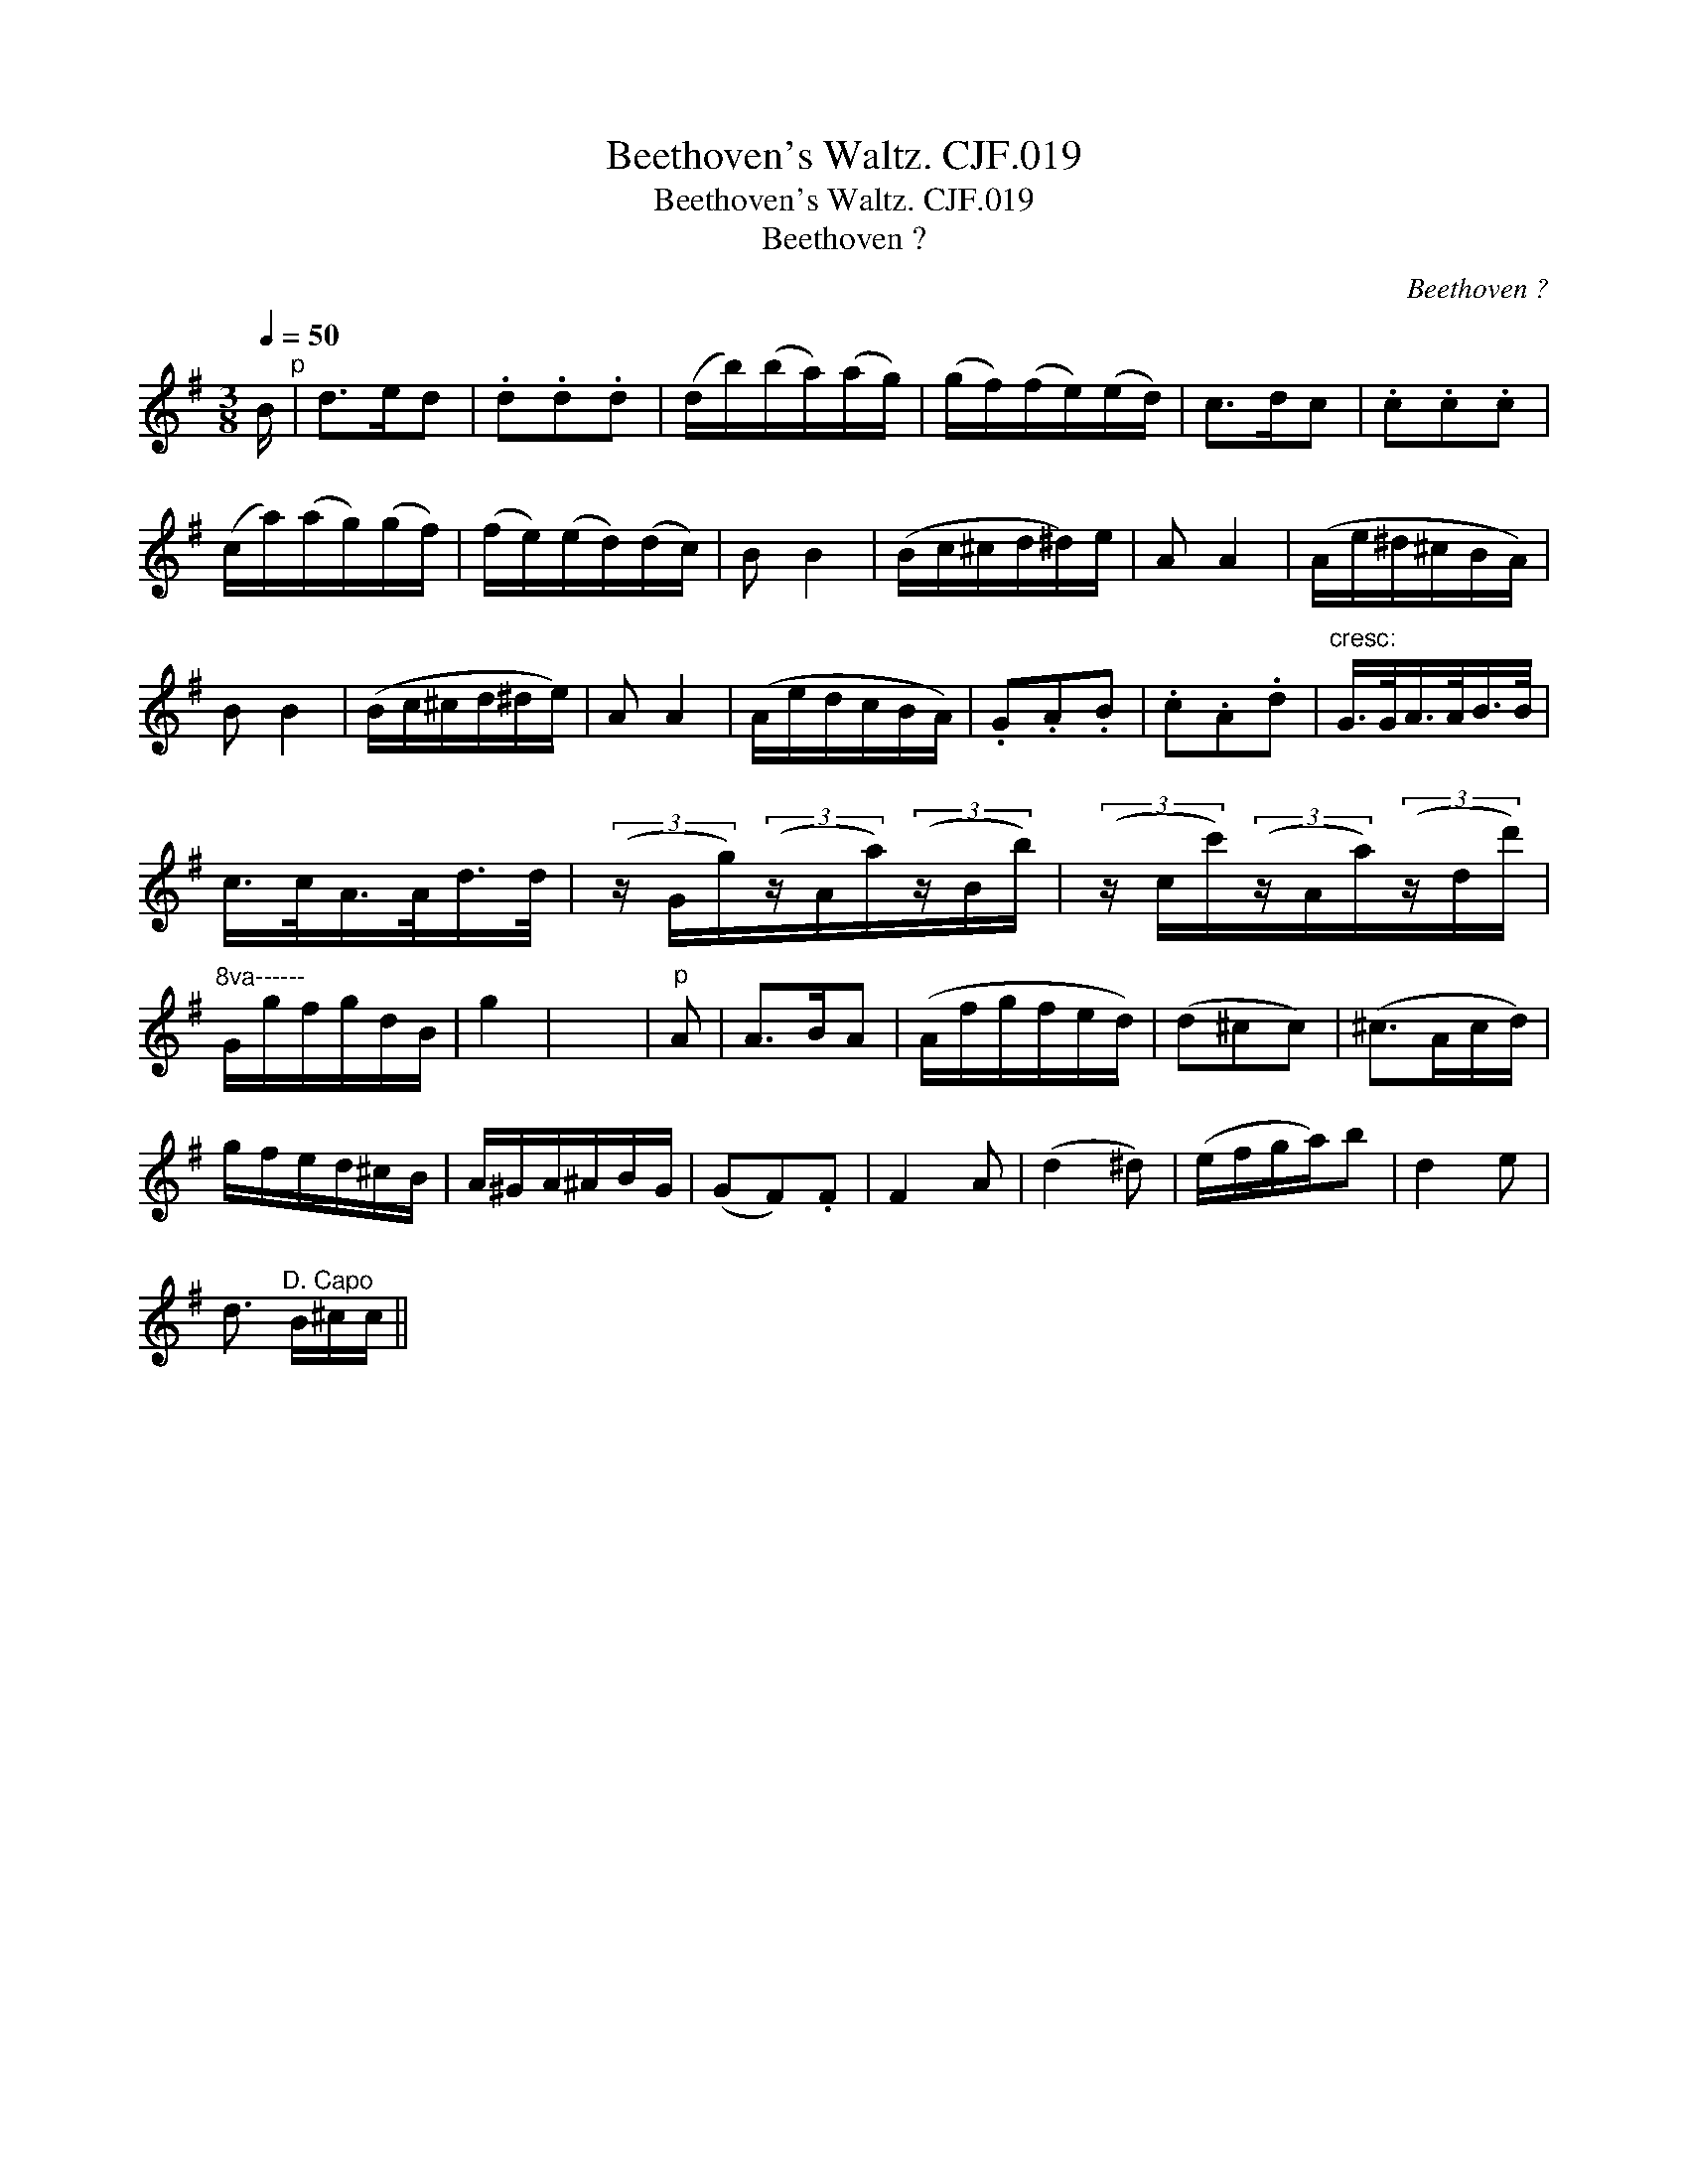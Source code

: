 X:1
T:Beethoven's Waltz. CJF.019
T:Beethoven's Waltz. CJF.019
T:Beethoven ?
C:Beethoven ?
L:1/8
Q:1/4=50
M:3/8
K:G
V:1 treble 
V:1
 B/"^p" | d>ed | .d.d.d | (d/b/)(b/a/)(a/g/) | (g/f/)(f/e/)(e/d/) | c>dc | .c.c.c | %7
 (c/a/)(a/g/)(g/f/) | (f/e/)(e/d/)(d/c/) | B B2 | (B/c/^c/d/^d/)e/ | A A2 | (A/e/^d/^c/B/A/) | %13
 B B2 | (B/c/^c/d/^d/e/) | A A2 | (A/e/d/c/B/A/) | .G.A.B | .c.A.d |"^cresc:" G/>G/A/>A/B/>B/ | %20
 c/>c/A/>A/d/>d/ | (3(z/ G/g/)(3(z/A/a/)(3(z/B/b/) | (3(z/ c/c'/)(3(z/A/a/)(3(z/d/d'/) | %23
"^8va------" G/g/f/g/d/B/ | g2 | x3 |"^p" A | A>BA | (A/f/g/f/e/d/) | (d^cc) | (^c>Ac/d/) | %31
 g/f/e/d/^c/B/ | A/^G/A/^A/B/G/ | (GF).F | F2 A | (d2 ^d) | (e/f/g/a/)b | d2 e | %38
 d3/2"^D. Capo" B/^c/c/ || %39

